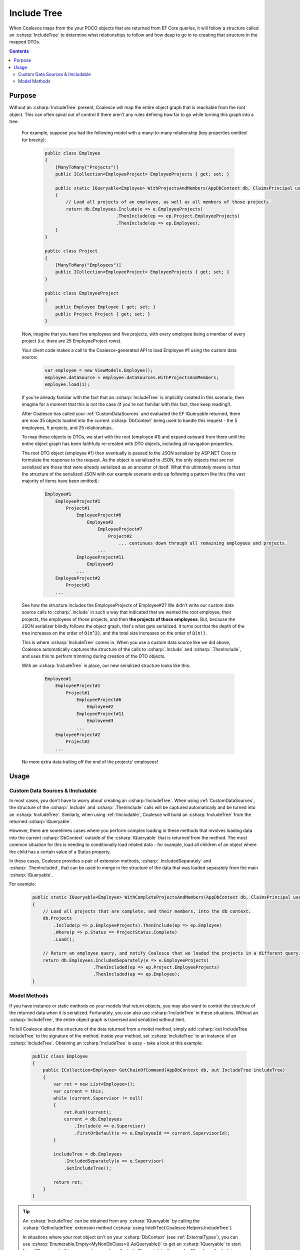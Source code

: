 


.. _IncludeTree:

Include Tree
============

When Coalesce maps from the your POCO objects that are returned from EF Core queries, it will follow a structure called an :csharp:`IncludeTree` to determine what relationships to follow and how deep to go in re-creating that structure in the mapped DTOs.


.. contents::

Purpose
-------

Without an :csharp:`IncludeTree` present, Coalesce will map the entire object graph that is reachable from the root object. This can often spiral out of control if there aren't any rules defining how far to go while turning this graph into a tree.

    For example, suppose you had the following model with a many-to-many relationship (key properties omitted for brevity):

        .. code-block:: c#

            public class Employee
            {
                [ManyToMany("Projects")]
                public ICollection<EmployeeProject> EmployeeProjects { get; set; }
                        
                public static IQueryable<Employee> WithProjectsAndMembers(AppDbContext db, ClaimsPrincipal user)
                {
                    // Load all projects of an employee, as well as all members of those projects.
                    return db.Employees.Include(e => e.EmployeeProjects)
                                       .ThenInclude(ep => ep.Project.EmployeeProjects)
                                       .ThenInclude(ep => ep.Employee);
                }
            }

            public class Project
            {
                [ManyToMany("Employees")]
                public ICollection<EmployeeProject> EmployeeProjects { get; set; }
            }

            public class EmployeeProject
            {
                public Employee Employee { get; set; }
                public Project Project { get; set; }
            }

    Now, imagine that you have five employees and five projects, with every employee being a member of every project (i.e. there are 25 EmployeeProject rows).

    Your client code makes a call to the Coalesce-generated API to load Employee #1 using the custom data source:

        .. code-block:: typescript

            var employee = new ViewModels.Employee();
            employee.dataSource = employee.dataSources.WithProjectsAndMembers;
            employee.load(1);

    If you're already familiar with the fact that an :csharp:`IncludeTree` is implicitly created in this scenario, then imagine for a moment that this is not the case (if you're not familiar with this fact, then keep reading!).

    After Coalesce has called your :ref:`CustomDataSources` and evaluated the EF IQueryable returned, there are now 35 objects loaded into the current :csharp:`DbContext` being used to handle this request - the 5 employees, 5 projects, and 25 relationships.

    To map these objects to DTOs, we start with the root (employee #1) and expand outward from there until the entire object graph has been faithfully re-created with DTO objects, including all navigation properties.

    The root DTO object (employee #1) then eventually is passed to the JSON serializer by ASP.NET Core to formulate the response to the request. As the object is serialized to JSON, the only objects that are not serialized are those that were already serialized as an ancestor of itself. What this ultimately means is that the structure of the serialized JSON with our example scenario ends up following a pattern like this (the vast majority of items have been omitted):

        .. code-block:: none

            Employee#1
                EmployeeProject#1
                    Project#1
                        EmployeeProject#6
                            Employee#2
                                EmployeeProject#7
                                    Project#2
                                        ... continues down through all remaining employees and projects.
                                ...
                        EmployeeProject#11
                            Employee#3
                        ...
                EmployeeProject#2
                    Project#2
                ...
    
    See how the structure includes the EmployeeProjects of Employee#2? We didn't write our custom data source calls to :csharp:`.Include` in such a way that indicated that we wanted the root employee, their projects, the employees of those projects, and then **the projects of those employees**. But, because the JSON serializer blindly follows the object graph, that's what gets serialized. It turns out that the depth of the tree increases on the order of :code:`O(n^2)`, and the total size increases on the order of :code:`Ω(n!)`.

    This is where :csharp:`IncludeTree` comes in. When you use a custom data source like we did above, Coalesce automatically captures the structure of the calls to :csharp:`.Include` and :csharp:`.ThenInclude`, and uses this to perform trimming during creation of the DTO objects.

    With an :csharp:`IncludeTree` in place, our new serialized structure looks like this:

        .. code-block:: none

            Employee#1
                EmployeeProject#1
                    Project#1
                        EmployeeProject#6
                            Employee#2
                        EmployeeProject#11
                            Employee#3
                        ...
                EmployeeProject#2
                    Project#2
                ...

    No more extra data trailing off the end of the projects' employees!


Usage
-----

Custom Data Sources & IIncludable
.................................

In most cases, you don't have to worry about creating an :csharp:`IncludeTree`. When using :ref:`CustomDataSources`, the structure of the :csharp:`.Include` and :csharp:`.ThenInclude` calls will be captured automatically and be turned into an :csharp:`IncludeTree`. Similarly, when using :ref:`IIncludable`, Coalesce will build an :csharp:`IncludeTree` from the returned :csharp:`IQueryable`.

However, there are sometimes cases where you perform complex loading in these methods that involves loading data into the current :csharp:`DbContext` outside of the :csharp:`IQueryable` that is returned from the method. The most common situation for this is needing to conditionally load related data - for example, load all children of an object where the child has a certain value of a Status property.

In these cases, Coalesce provides a pair of extension methods, :csharp:`.IncludedSeparately` and :csharp:`.ThenIncluded`, that can be used to merge in the structure of the data that was loaded separately from the main :csharp:`IQueryable`.

For example:

    .. code-block:: c#

        public static IQueryable<Employee> WithCompleteProjectsAndMembers(AppDbContext db, ClaimsPrincipal user)
        {
            // Load all projects that are complete, and their members, into the db context.
            db.Projects
                .Include(p => p.EmployeeProjects).ThenInclude(ep => ep.Employee)
                .Where(p => p.Status == ProjectStatus.Complete)
                .Load();

            // Return an employee query, and notify Coalesce that we loaded the projects in a different query.
            return db.Employees.IncludedSeparately(e => e.EmployeeProjects)
                               .ThenIncluded(ep => ep.Project.EmployeeProjects)
                               .ThenIncluded(ep => ep.Employee);
        }


Model Methods
.............

If you have instance or static methods on your models that return objects, you may also want to control the structure of the returned data when it is serialized. Fortunately, you can also use :csharp:`IncludeTree` in these situations. Without an :csharp:`IncludeTree`, the entire object graph is traversed and serialized without limit.

To tell Coalesce about the structure of the data returned from a model method, simply add :csharp:`out IncludeTree includeTree` to the signature of the method. Inside your method, set :csharp:`includeTree` to an instance of an :csharp:`IncludeTree`. Obtaining an :csharp:`IncludeTree` is easy - take a look at this example:

    .. code-block:: c#

        public class Employee
        {
            public ICollection<Employee> GetChainOfCommand(AppDbContext db, out IncludeTree includeTree)
            {
                var ret = new List<Employee>();
                var current = this;
                while (current.Supervisor != null)
                {
                    ret.Push(current);
                    current = db.Employees
                        .Include(e => e.Supervisor)
                        .FirstOrDefault(e => e.EmployeeId == current.SupervisorId);
                }

                includeTree = db.Employees
                    .IncludedSeparately(e => e.Supervisor) 
                    .GetIncludeTree();

                return ret;
            }
        }

.. tip:: 

    An :csharp:`IncludeTree` can be obtained from any :csharp:`IQueryable` by calling the :csharp:`GetIncludeTree` extension method (:csharp:`using IntelliTect.Coalesce.Helpers.IncludeTree`).

    In situations where your root object isn't on your :csharp:`DbContext` (see :ref:`ExternalTypes`), you can use :csharp:`Enumerable.Empty<MyNonDbClass>().AsQueryable()` to get an :csharp:`IQueryable` to start from. When you do this, you **must** use :csharp:`IncludedSeparately` - the regular EF :csharp:`Include` method won't work without a :csharp:`DbSet`.

Without the outputted :csharp:`IncludeTree` in this scenario, the object graph recieved by the client would have ended up looking like this:
    
    .. code-block:: none

            - Steve's manager
                - District Supervisor
                    - VP
                        - CEO

            - District Supervisor
                - VP
                    - CEO

            - VP
                - CEO

            - CEO

Instead, with the :csharp:`IncludeTree`, we get the following, which is only the data we actually wanted:

    .. code-block:: none

            - Steve's manager
                - District Supervisor

            - District Supervisor
                - VP

            - VP
                - CEO

            - CEO

If you wanted to get even simpler, you could simply set the :csharp:`out includeTree` to a :csharp:`new IncludeTree()`, which would give you only the top-most level of data:

    .. code-block:: none

            - Steve's manager
            - District Supervisor
            - VP
            - CEO